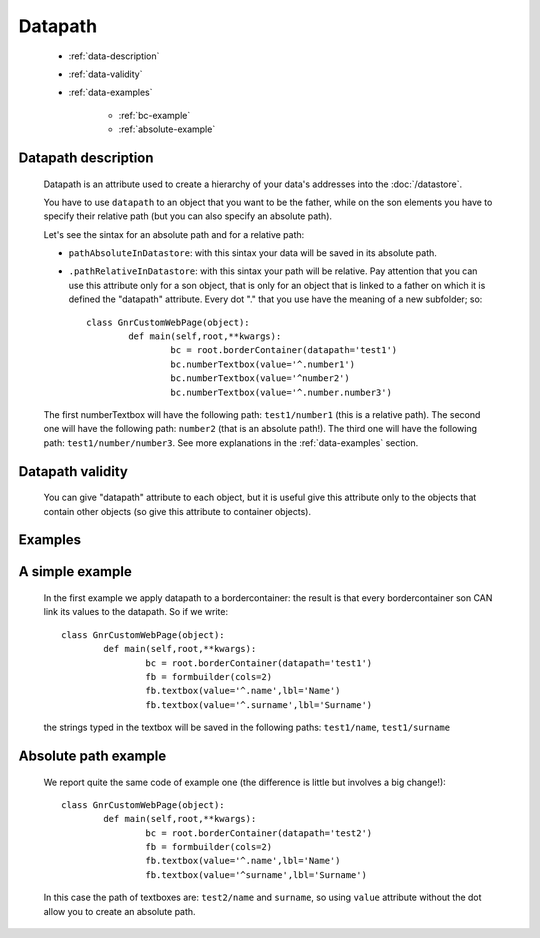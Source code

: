 ==========
 Datapath
==========

	- :ref:`data-description`

	- :ref:`data-validity`

	- :ref:`data-examples`
	
		- :ref:`bc-example`
		
		- :ref:`absolute-example`

	.. _data-description:

Datapath description
====================

	Datapath is an attribute used to create a hierarchy of your data's addresses into the :doc:`/datastore`.
	
	You have to use ``datapath`` to an object that you want to be the father, while on the son elements you have to specify their relative path (but you can also specify an absolute path).
	
	Let's see the sintax for an absolute path and for a relative path:
	
	* ``pathAbsoluteInDatastore``: with this sintax your data will be saved in its absolute path.
	
	* ``.pathRelativeInDatastore``: with this sintax your path will be relative. Pay attention that you can use this attribute only for a son object, that is only for an object that is linked to a father on which it is defined the "datapath" attribute. Every dot "." that you use have the meaning of a new subfolder; so::
	
		class GnrCustomWebPage(object):
			def main(self,root,**kwargs):
				bc = root.borderContainer(datapath='test1')
				bc.numberTextbox(value='^.number1')
				bc.numberTextbox(value='^number2')
				bc.numberTextbox(value='^.number.number3')
	
	The first numberTextbox will have the following path: ``test1/number1`` (this is a relative path). The second one will have the following path: ``number2`` (that is an absolute path!). The third one will have the following path: ``test1/number/number3``. See more explanations in the :ref:`data-examples` section.

	.. _data-validity:

Datapath validity
=================

	You can give "datapath" attribute to each object, but it is useful give this attribute only to the objects that contain other objects (so give this attribute to container objects).

	.. _data-examples:

Examples
========

	.. _bc-example:

A simple example
================

	In the first example we apply datapath to a bordercontainer: the result is that every bordercontainer son CAN link its values to the datapath. So if we write::

		class GnrCustomWebPage(object):
			def main(self,root,**kwargs):
				bc = root.borderContainer(datapath='test1')
				fb = formbuilder(cols=2)
				fb.textbox(value='^.name',lbl='Name')
				fb.textbox(value='^.surname',lbl='Surname')
				
	the strings typed in the textbox will be saved in the following paths: ``test1/name``, ``test1/surname``

	.. _absolute-example:

Absolute path example
=====================
	
	We report quite the same code of example one (the difference is little but involves a big change!)::

		class GnrCustomWebPage(object):
			def main(self,root,**kwargs):
				bc = root.borderContainer(datapath='test2')
				fb = formbuilder(cols=2)
				fb.textbox(value='^.name',lbl='Name')
				fb.textbox(value='^surname',lbl='Surname')
				
	In this case the path of textboxes are: ``test2/name`` and ``surname``, so using ``value`` attribute without the dot allow you to create an absolute path.
	